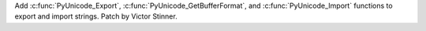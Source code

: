 Add :c:func:`PyUnicode_Export`, :c:func:`PyUnicode_GetBufferFormat`, and
:c:func:`PyUnicode_Import` functions to export and import strings. Patch by
Victor Stinner.
